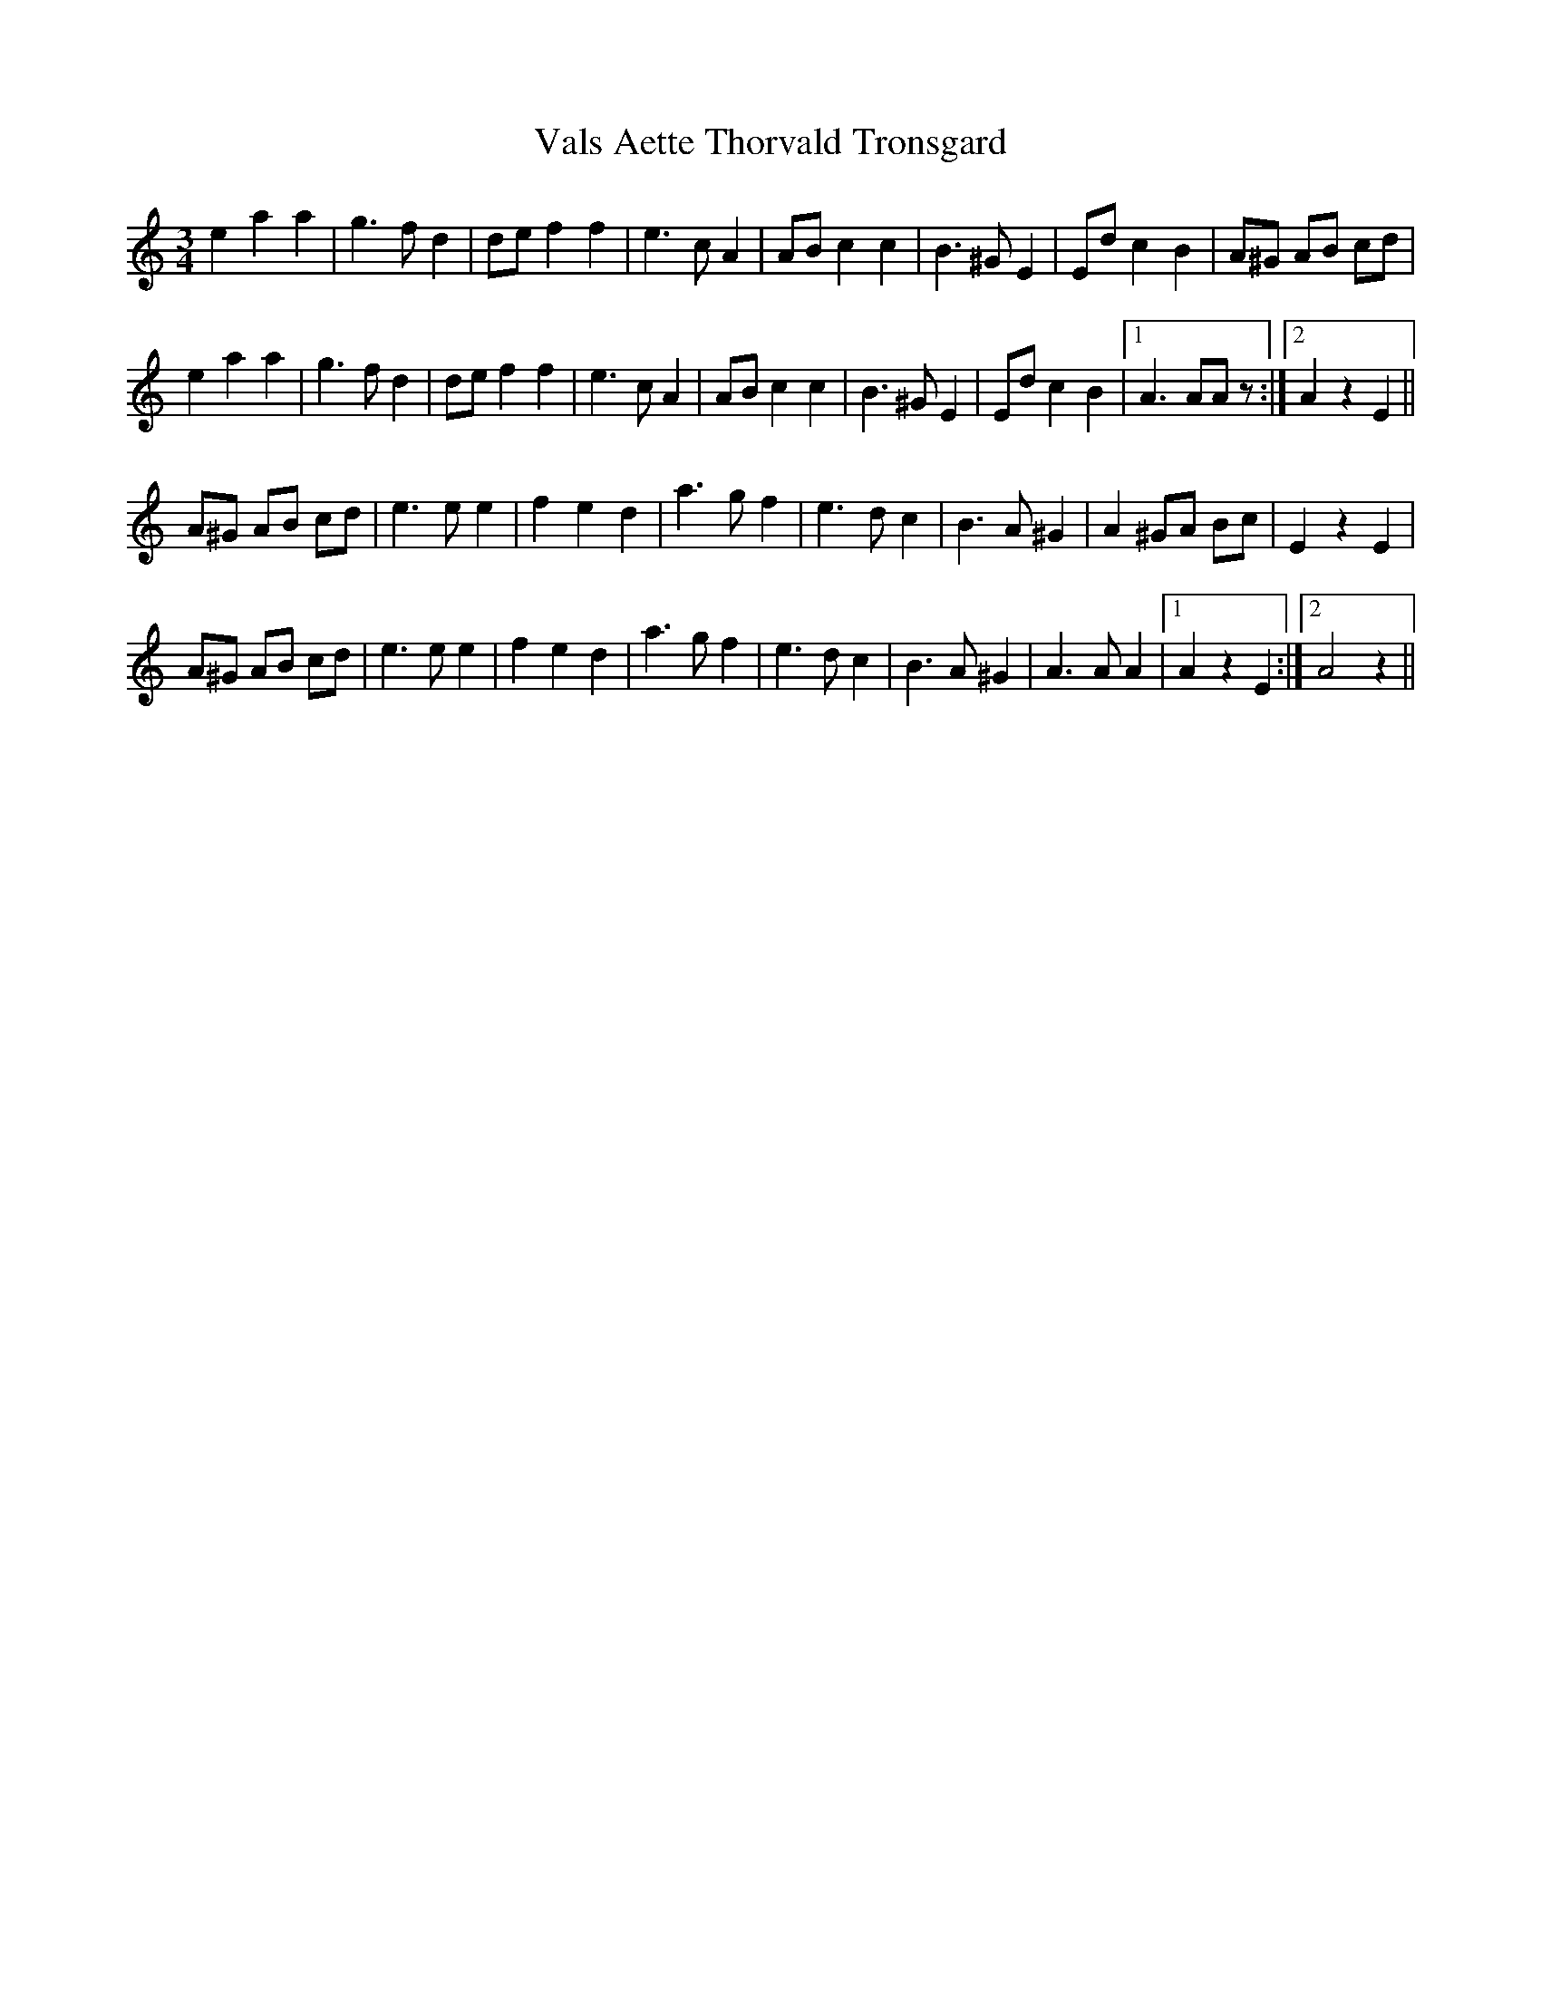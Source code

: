 X: 41720
T: Vals Aette Thorvald Tronsgard
R: waltz
M: 3/4
K: Aminor
e2a2a2|g3fd2|def2f2|e3cA2|ABc2c2|B3^GE2|Edc2B2|A^G AB cd|
e2a2a2|g3fd2|def2f2|e3cA2|ABc2c2|B3^GE2|Edc2B2|1 A3AAz:|2 A2z2E2||
A^G AB cd|e3ee2|f2e2d2|a3gf2|e3dc2|B3A^G2|A2^GA Bc|E2z2E2|
A^G AB cd|e3ee2|f2e2d2|a3gf2|e3dc2|B3A^G2|A3AA2|1 A2z2E2:|2 A4z2||

